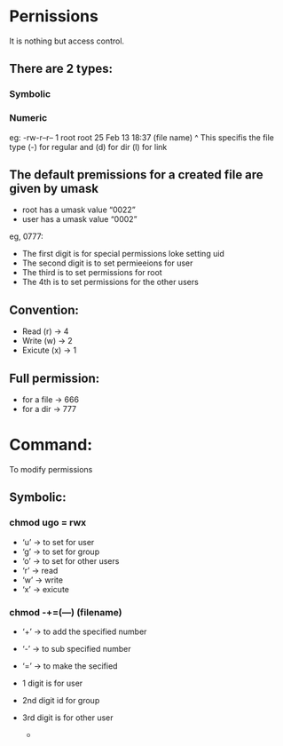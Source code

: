 * Pernissions

  It is nothing but access control.

** There are 2 types:
*** Symbolic
*** Numeric

    eg:
    -rw-r--r-- 1 root root 25 Feb 13 18:37 (file name)
    ^
    This specifis the file type (-) for regular and (d) for dir (l) for link

** The default premissions for a created file are given by umask
   * root has a umask value “0022”
   * user has a umask value “0002”

   eg, 0777:

   * The first digit is for special permissions loke setting uid
   * The second digit is to set permieeions for user
   * The third is to set permissions for root
   * The 4th is to set permissions for the other users

** Convention:
  * Read    (r)   → 4
  * Write   (w)   → 2
  * Exicute (x)   → 1

** Full permission:
   * for a file → 666
   * for a dir  → 777

* Command:

  To modify permissions 
** Symbolic:
*** chmod ugo = rwx
    * ‘u’ → to set for user
    * ‘g’ → to set for group
    * ‘o’ → to set for other users
    * ‘r’ → read
    * ‘w’ → write
    * ‘x’ → exicute
*** chmod -+=(---) (filename)
    * ‘+’ → to add the specified number
    * ‘-’ → to sub specified number
    * ‘=’ → to make the secified 
    * 1 digit is for user
    * 2nd digit id for group
    * 3rd digit is for other user

                                      * * *



